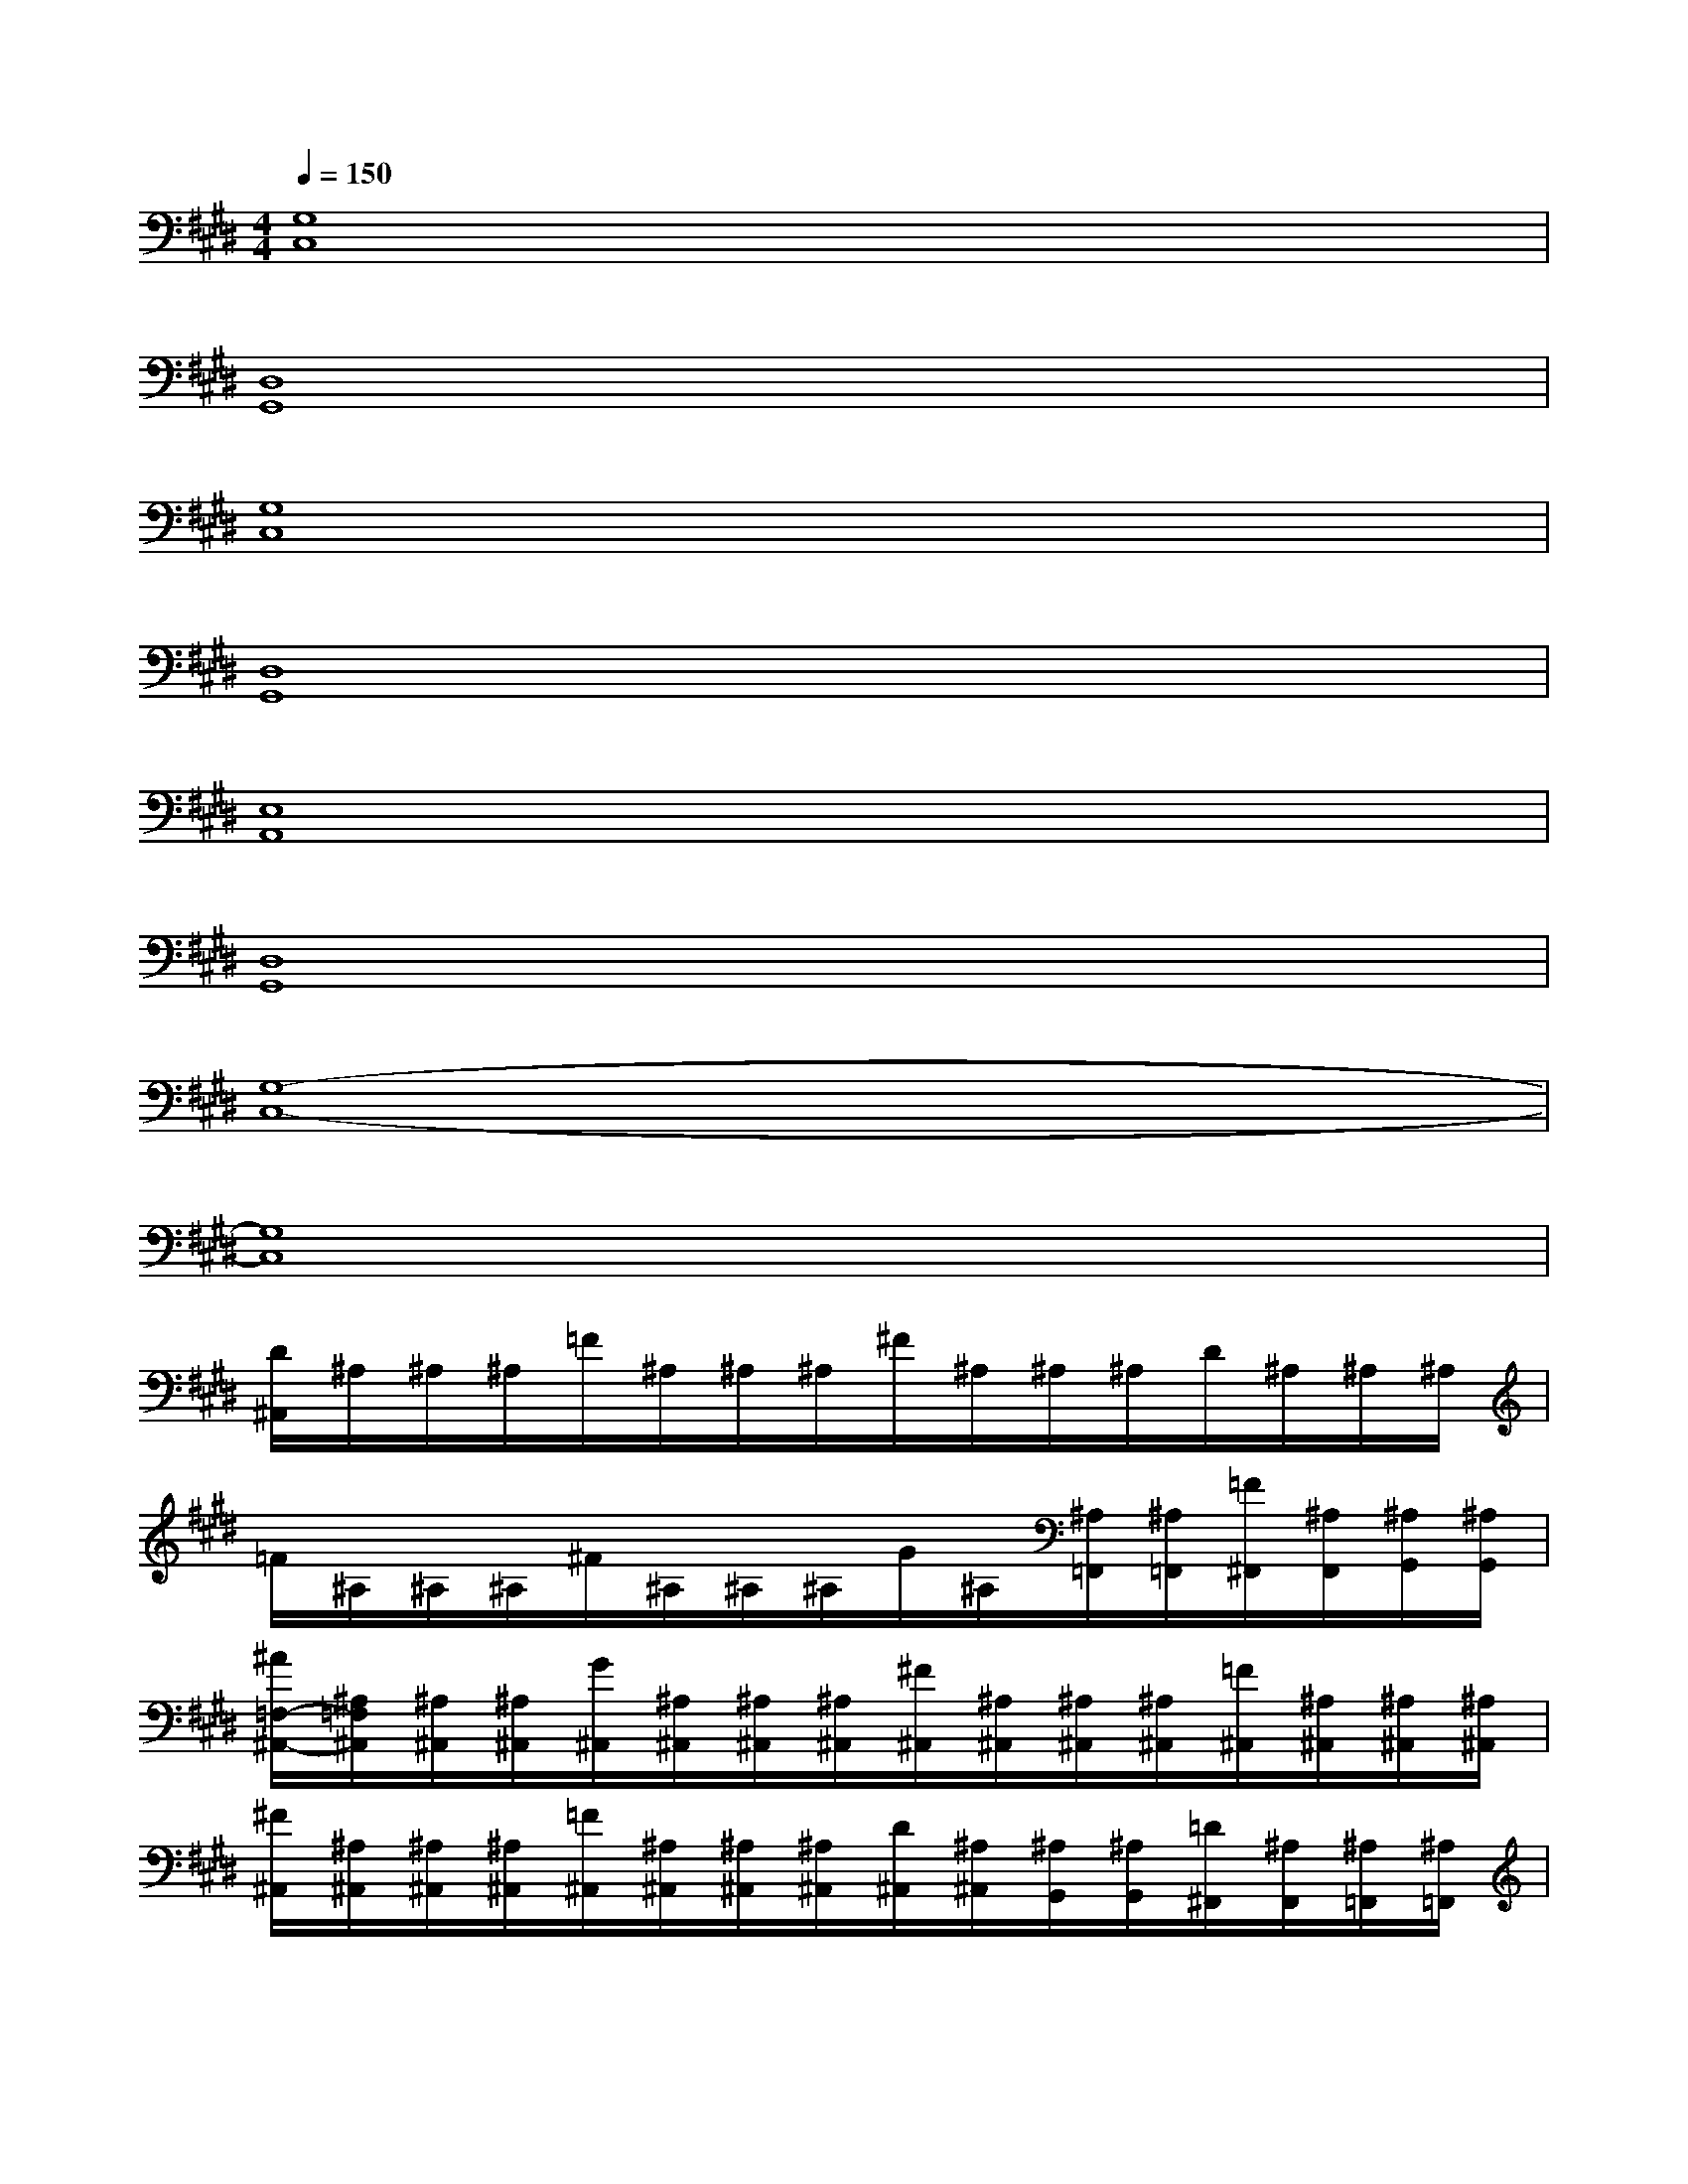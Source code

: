 X:1
T:
M:4/4
L:1/8
Q:1/4=150
K:E%4sharps
V:1
[G,8C,8]|
[D,8G,,8]|
[G,8C,8]|
[D,8G,,8]|
[E,8A,,8]|
[D,8G,,8]|
[G,8-C,8-]|
[G,8C,8]|
[D/2^A,,/2]^A,/2^A,/2^A,/2=F/2^A,/2^A,/2^A,/2^F/2^A,/2^A,/2^A,/2D/2^A,/2^A,/2^A,/2|
=F/2^A,/2^A,/2^A,/2^F/2^A,/2^A,/2^A,/2G/2^A,/2[^A,/2=F,,/2][^A,/2=F,,/2][=F/2^F,,/2][^A,/2F,,/2][^A,/2G,,/2][^A,/2G,,/2]|
[^A/2=F,/2-^A,,/2-][^A,/2=F,/2^A,,/2][^A,/2^A,,/2][^A,/2^A,,/2][G/2^A,,/2][^A,/2^A,,/2][^A,/2^A,,/2][^A,/2^A,,/2][^F/2^A,,/2][^A,/2^A,,/2][^A,/2^A,,/2][^A,/2^A,,/2][=F/2^A,,/2][^A,/2^A,,/2][^A,/2^A,,/2][^A,/2^A,,/2]|
[^F/2^A,,/2][^A,/2^A,,/2][^A,/2^A,,/2][^A,/2^A,,/2][=F/2^A,,/2][^A,/2^A,,/2][^A,/2^A,,/2][^A,/2^A,,/2][D/2^A,,/2][^A,/2^A,,/2][^A,/2G,,/2][^A,/2G,,/2][=D/2^F,,/2][^A,/2F,,/2][^A,/2=F,,/2][^A,/2=F,,/2]|
[^D/2-^A,,/2]D2-D/2^F2<F2^A/2x/2|
^A2-^A/2x/2d/2x/2d-[d/2-=F,,/2][d/2=F,,/2]^F,,/2F,,/2[=f/2-G,,/2][=f/2-G,,/2]|
[=f-=F,^A,,][=f/2-^A,,/2][=f/2-^A,,/2][=f/2-^A,,/2][=f/2-^A,,/2][=f/2-^A,,/2][=f/2-^A,,/2][=f/2-^A,,/2][=f/2-^A,,/2][=f/2^A,,/2][d/2-^A,,/2][d/2^A,,/2][^f/2^A,,/2][=f/2^A,,/2][d/2^A,,/2]|
[=d/2^A,,/2][=c/2^A,,/2][B/2^A,,/2][^A/2^A,,/2][G/2^A,,/2][^F/2^A,,/2][=F/2^A,,/2][^F/2^A,,/2][G/2^A,,/2][^A/2^A,,/2][^c/2G,,/2][^d/2G,,/2][f/2F,,/2][=g/2F,,/2][^g/2=F,,/2][^a/2=F,,/2]